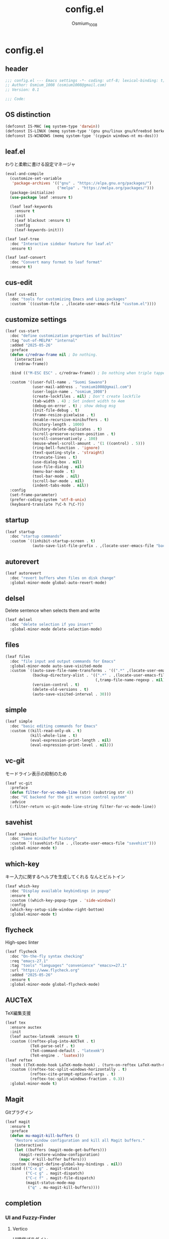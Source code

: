 #+title: config.el
#+AUTHOR: Osmium_1008
#+STARTUP: show2levels

* config.el
** header

#+begin_src emacs-lisp :tangle lisp/config.el
  ;;; config.el --- Emacs settings -*- coding: utf-8; lexical-binding: t; -*-
  ;; Author: Osmium_1008 (osmium1008@gmail.com)
  ;; Version: 0.1

  ;;; Code:
#+end_src

** OS distinction

#+begin_src emacs-lisp :tangle lisp/config.el
  (defconst IS-MAC (eq system-type 'darwin))
  (defconst IS-LINUX (memq system-type '(gnu gnu/linux gnu/kfreebsd berkeley-unix)))
  (defconst IS-WINDOWS (memq system-type '(cygwin windows-nt ms-dos)))
#+end_src

** leaf.el
わりと柔軟に書ける設定マネージャ

#+begin_src emacs-lisp :tangle lisp/config.el
  (eval-and-compile
    (customize-set-variable
     'package-archives '(("gnu" . "https://elpa.gnu.org/packages/")
                         ("melpa" . "https://melpa.org/packages/")))
    (package-initialize)
    (use-package leaf :ensure t)

    (leaf leaf-keywords
      :ensure t
      :init
      (leaf blackout :ensure t)
      :config
      (leaf-keywords-init)))

  (leaf leaf-tree
    :doc "Interactive sidebar feature for leaf.el"
    :ensure t)

  (leaf leaf-convert
    :doc "Convert many format to leaf format"
    :ensure t)
#+end_src

** cus-edit
#+begin_src emacs-lisp :tangle lisp/config.el
  (leaf cus-edit
    :doc "tools for customizing Emacs and Lisp packages"
    :custom `((custom-file . ,(locate-user-emacs-file "custom.el"))))
#+end_src

** customize settings
#+begin_src emacs-lisp :tangle lisp/config.el
  (leaf cus-start
    :doc "define customization properties of builtins"
    :tag "out-of-MELPA" "internal"
    :added "2025-05-26"
    :preface
    (defun c/redraw-frame nil ; Do nothing.
      (interactive)
      (redraw-frame))

    :bind (("M-ESC ESC" . c/redraw-frame)) ; Do nothing when triple tapped ESC.

    :custom '((user-full-name . "Suomi Sawano")
              (user-mail-address . "osmium1008@gmail.com")
              (user-login-name . "osmium_1008")
              (create-lockfiles . nil) ; Don't create lockfile
              (tab-width . 4) ; Set indent width to 4em
              (debug-on-error . t) ; show debug msg
              (init-file-debug . t)
              (frame-resize-pixelwise . t) 
              (enable-recursive-minibuffers . t)
              (history-length . 1000)
              (history-delete-duplicates . t)
              (scroll-preserve-screen-position . t)
              (scroll-conservatively . 100)
              (mouse-wheel-scroll-amount . '(1 ((control) . 5)))
              (ring-bell-function . 'ignore)
              (text-quoting-style . 'straight)
              (truncate-lines . t)
              (use-dialog-box . nil)
              (use-file-dialog . nil)
              (menu-bar-mode . t)
              (tool-bar-mode . nil)
              (scroll-bar-mode . nil)
              (indent-tabs-mode . nil))
    :config
    (set-frame-parameter)
    (prefer-coding-system 'utf-8-unix)
    (keyboard-translate ?\C-h ?\C-?))
#+end_src

** startup
#+begin_src emacs-lisp :tangle lisp/config.el
  (leaf startup
    :doc "startup commands"
    :custom `((inhibit-startup-screen . t)
              (auto-save-list-file-prefix . ,(locate-user-emacs-file "backup/.saves-"))))
#+end_src

** autorevert

#+begin_src emacs-lisp :tangle lisp/config.el
  (leaf autorevert
    :doc "revert buffers when files on disk change"
    :global-minor-mode global-auto-revert-mode)
#+end_src

** delsel
Delete sentence when selects them and write

#+begin_src emacs-lisp :tangle lisp/config.el
  (leaf delsel
    :doc "delete selection if you insert"
    :global-minor-mode delete-selection-mode)
#+end_src

** files

#+begin_src emacs-lisp :tangle lisp/config.el
  (leaf files
    :doc "file input and output commands for Emacs"
    :global-minor-mode auto-save-visited-mode
    :custom `((auto-save-file-name-transforms . '((".*" ,(locate-user-emacs-file "backup/") t)))
              (backup-directory-alist . '((".*" . ,(locate-user-emacs-file "backup"))
                                          (,tramp-file-name-regexp . nil)))
              (version-control . t)
              (delete-old-versions . t)
              (auto-save-visited-interval . 30)))
#+end_src

** simple

#+begin_src emacs-lisp :tangle lisp/config.el
  (leaf simple
    :doc "basic editing commands for Emacs"
    :custom ((kill-read-only-ok . t)
             (kill-whole-line . t)
             (eval-expression-print-length . nil)
             (eval-expression-print-level . nil)))
#+end_src
** vc-git
モードライン表示の抑制のため
#+begin_src emacs-lisp :tangle lisp/config.el
  (leaf vc-git
    :preface
    (defun filter-for-vc-mode-line (str) (substring str 4))
    :doc "VC backend for the git version control system"
    :advice
    (:filter-return vc-git-mode-line-string filter-for-vc-mode-line))
#+end_src
** savehist
#+begin_src emacs-lisp :tangle lisp/config.el
  (leaf savehist
    :doc "Save minibuffer history"
    :custom `((savehist-file . ,(locate-user-emacs-file "savehist")))
    :global-minor-mode t)
#+end_src

** which-key
キー入力に関するヘルプを生成してくれる なんとビルトイン
#+begin_src emacs-lisp :tangle lisp/config.el
  (leaf which-key
    :doc "Display available keybindings in popup"
    :ensure t
    :custom ((which-key-popup-type . 'side-window))
    :config
    (which-key-setup-side-window-right-bottom)
    :global-minor-mode t)
#+end_src

** flycheck
High-spec linter

#+begin_src emacs-lisp :tangle lisp/config.el
  (leaf flycheck
    :doc "On-the-fly syntax checking"
    :req "emacs-27.1"
    :tag "tools" "languages" "convenience" "emacs>=27.1"
    :url "https://www.flycheck.org"
    :added "2025-05-26"
    :ensure t
    :global-minor-mode global-flycheck-mode)
#+end_src
** AUCTeX
TeX編集支援
#+begin_src emacs-lisp :tangle lisp/config.el
  (leaf tex
    :ensure auctex
    :init
    (leaf auctex-latexmk :ensure t)
    :custom ((reftex-plug-into-AUCTeX . t)
             (TeX-parse-self . t)
             (TeX-command-default . "latexmk")
             (TeX-engine . 'luatex)))
  (leaf reftex
    :hook ((TeX-mode-hook LaTeX-mode-hook) . (turn-on-reftex LaTeX-math-mode outline-minor-mode TeX-source-correlate-mode auctex-latexmk-setup TeX-PDF-mode))
    :custom ((reftex-toc-split-windows-horizontally . t)
             (reftex-cite-prompt-optional-args . t)
             (reftex-toc-split-windows-fraction . 0.3))
    :global-minor-mode t)
#+end_src
** Magit
Gitプラグイン
#+begin_src emacs-lisp :tangle lisp/config.el
  (leaf magit
    :ensure t
    :preface
    (defun mu-magit-kill-buffers ()
      "Restore window configuration and kill all Magit buffers."
      (interactive)
      (let ((buffers (magit-mode-get-buffers)))
        (magit-restore-window-configuration)
        (mapc #'kill-buffer buffers)))
    :custom ((magit-define-global-key-bindings . nil))
    :bind (("C-x g" . magit-status)
           ("C-c g" . magit-dispatch)
           ("C-c f" . magit-file-dispatch)
           (magit-status-mode-map
            ("q" . mu-magit-kill-buffers))))
#+end_src
** completion
*** UI and Fuzzy-Finder
**** Vertico
UI提供プラグイン
#+begin_src emacs-lisp :tangle lisp/config.el
  (leaf vertico
    :ensure t
    :custom ((vertico-count . 20)
             (vertico-resize . nil)
             (vertico-cycle . t))
    :global-minor-mode t)
#+end_src
**** consult
補完対象の生成
#+begin_src emacs-lisp :tangle lisp/config.el
  (leaf consult
    :bind (;; search系列
           ("M-s b" . consult-buffer)
           ("M-s M-b" . consult-buffer-other-window)
           ("M-s M-m" . consult-mode-command)
           ("M-s M-g" . consult-git-grep)
           ("M-s l" . consult-line)
           ("M-s M-l" . consult-line-multi)
           ;; jump系列
           ("M-g l" . consult-goto-line)
           ("M-g M-g" . consult-goto-line)
           ("M-g o" . consult-outline)
           ("M-g m" . consult-mark)
           ("M-g i" . consult-imenu)
           ("M-g M-i" . consult-imenu-multi)
           ("M-g e" . consult-compile-error)
           ("M-g f" . consult-flyckeck)
           )
    :ensure t)
#+end_src
**** affe
async fuzzy finderな感じのプラグイン consultのfindとgrepが若干使いづらいっぽいので
#+begin_src emacs-lisp :tangle lisp/config.el
  (leaf affe
    :ensure t
    :preface
    (defun affe-find-document-dir ()
      (interactive)
      (affe-find (expand-file-name "~/Documents")))
    (defun affe-find-dotfiles-dir ()
      (interactive)
      (affe-find (expand-file-name "~/dotfiles")))
    (defun affe-find-home-dir ()
      (interactive)
      (affe-find (expand-file-name "~/")))
    :bind (("M-s g" . affe-grep)
           ("M-s f" . affe-find)
           ("M-s F" . affe-find-document-dir)
           ("M-s M-f" . affe-find-dotfiles-dir)
           ("M-s C-f" . affe-find-home-dir))
    :custom ((affe-highlight-function . 'orderless-highlight-matches)
             (affe-regexp-function . 'orderless-pattern-compiler)
             (affe-find-command . "fd --color=never --full-path")))
#+end_src
**** marginalia
それっぽい補完候補の説明の生成
#+begin_src emacs-lisp :tangle lisp/config.el
  (leaf marginalia :ensure t :global-minor-mode t)
#+end_src
*** inline-complete
**** corfu
補完インターフェースを提供するパッケージ
#+begin_src emacs-lisp :tangle lisp/config.el
  (leaf corfu
    :ensure t
    :custom ((corfu-auto . t)
             (corfu-auto-delay . 0)
             (corfu-popupinfo-delay . 0)
             (corfu-auto-prefix . 3)
             (corfu-cycle . t)
             (corfu-preselect . 'prompt)
             (text-mode-ispell-word-completion . nil))
    :bind (corfu-map
           ("TAB" . corfu-insert)
           ("<tab>" . corfu-insert)
           ("RET" . nil)
           ("<return>" . nil)
           ("M-SPC" . corfu-insert-separator)
           )
    :global-minor-mode global-corfu-mode corfu-popupinfo-mode)

#+end_src
**** cape
補完プラグイン系の構造よく知らないけどたぶんsource設定支援プラグイン
corfuとtempelのintegrationとかやってくれる はず
なんかしらないけどcape-elisp-symbolが上手く動かない...
#+begin_src emacs-lisp :tangle lisp/config.el
  (leaf cape
    :ensure t
    :custom
    ((cape-dabbrev-check-other-buffers . nil))
    :config
    (setopt completion-at-point-functions (list
                                           (cape-capf-noninterruptible
                                            (cape-capf-buster
                                             (cape-capf-properties
                                              (cape-capf-super ;; 補完候補を結合
                                               #'tempel-complete
                                               #'cape-elisp-block
                                               #'cape-file
                                               #'cape-keyword
                                               #'cape-dabbrev
                                               #'cape-abbrev)
                                              :sort t
                                              :exclusive 'no)))))
    (add-hook 'eglot--managed-mode-hook (lambda ()
                                          (setq-local
                                           completion-at-point-functions
                                           (list
                                            (cape-capf-noninterruptible
                                             (cape-capf-buster
                                              (cape-capf-properties
                                               (cape-capf-super ;; 補完候補を結合
                                                #'tempel-complete
                                                #'eglot-completion-at-point
                                                #'cape-keyword
                                                #'cape-dabbrev
                                                #'cape-abbrev)
                                               :sort t
                                               :exclusive 'no)))))))
    )
#+end_src
**** tempel
スニペット提供ソース
#+begin_src emacs-lisp :tangle lisp/config.el
  (leaf tempel :ensure t)
#+end_src
***** tempel-collection
スニペット集
#+begin_src emacs-lisp :tangle lisp/config.el
  (leaf tempel-collection :ensure t :after tempel)  
#+end_src
*** eglot
軽量なLSPクライアント
#+begin_src emacs-lisp :tangle lisp/config.el
  (leaf eglot
    :custom ((eglot-echo-area-use-multiline-p . nil))
    :require t
    :hook (((TeX-mode-hook LaTeX-mode-hook) . eglot-ensure))
    :config
    (delete (assoc '(tex-mode context-mode texinfo-mode bibtex-mode)
                   eglot-server-programs)
            eglot-server-programs)
    (add-to-list 'eglot-server-programs
                 '((latex-mode tex-mode context-mode
                               texinfo-mode bibtex-mode)
                   . ("texlab"))))
#+end_src
**** eglot-booster
パフォーマンスを改善してくれる らしい
#+begin_src emacs-lisp :tangle lisp/config.el
  (leaf eglot-booster
    :when (executable-find "emacs-lsp-booster")
    :after eglot
    :vc ( :url "https://github.com/jdtsmith/eglot-booster")
    :global-minor-mode t)
#+end_src
**** eglot-tempel
#+begin_src emacs-lisp :tangle lisp/config.el
  (leaf eglot-tempel
    :ensure t
    :after eglot tempel
    :global-minor-mode t)
#+end_src
*** matcher
**** orderless
あいまい検索
#+begin_src emacs-lisp :tangle lisp/config.el
  (leaf orderless
    :doc "Completion style for matching regexps in any order"
    :ensure t
    :after corfu
    :custom ((completion-styles . '(orderless basic))
             (completion-category-defaults . nil)
             (completion-category-overrides . '((file (styles partial-completion))))))
#+end_src
**** prescient
賢く並べ替え
#+begin_src emacs-lisp :tangle lisp/config.el
  (leaf prescient
    :ensure t
    :custom ((prescient-aggressive-file-save . t))
    :global-minor-mode prescient-persist-mode)
#+end_src
***** corfu-prescient
corfu向けのprescient matcher
#+begin_src emacs-lisp :tangle lisp/config.el
  (leaf corfu-prescient
    :ensure t
    :after corfu prescient
    :custom ((corfu-prescient-enable-filtering . nil))
    :global-minor-mode t)
#+end_src
***** vertico-prescient
vertico向けの(ry
#+begin_src emacs-lisp :tangle lisp/config.el
  (leaf vertico-prescient
    :ensure t
    :after vertico prescient
    :custom ((vertico-prescient-enable-filtering . nil))
    :global-minor-mode t)
#+end_src
*** Code Action
**** Embark
コードアクション生成器
#+begin_src emacs-lisp :tangle lisp/config.el
  (leaf embark
    :ensure t
    :bind (("s-e" . embark-act)))
  (leaf embark-consult
    :ensure t
    :after embark consult)
#+end_src
** puni
Autoclose parenthesis

#+begin_src emacs-lisp :tangle lisp/config.el
  (leaf puni
    :doc "Parentheses Universalistic"
    :req "emacs-26.1"
    :tag "tools" "lisp" "convenience" "emacs>=26.1"
    :url "https://github.com/AmaiKinono/puni"
    :added "2025-05-26"
    :ensure t
    :global-minor-mode puni-global-mode
    :config
    (leaf elec-pair
      :doc "Automatic parenthesis pairing"
      :global-minor-mode electric-pair-mode))
#+end_src
** vundo
安全なUndo らしい

#+begin_src emacs-lisp :tangle lisp/config.el
  (leaf vundo
    :ensure t
    :bind (("C-x u" . vundo)
           ("C-/" . undo-only)
           ("C-?" . undo-redo))
    :custom (vundo-window-max-height . 10))
#+end_src
** appearances
*** font

#+begin_src emacs-lisp :tangle lisp/config.el
  (leaf font
    :added "2025-05-26"
    :config
    (leaf nerd-icons :ensure t)
    (let* ((family "UDEV Gothic NFLG")
           (fontspec (font-spec :family family :weight 'normal)))
      (set-face-attribute 'default nil :family family :height 130)
      (set-fontset-font nil 'ascii fontspec nil 'append)
      (set-fontset-font nil 'japanese-jisx0208 fontspec nil 'append)))
#+end_src
*** nerdfont
はい
#+begin_src emacs-lisp :tangle lisp/config.el
  (leaf nerd-icons
    :ensure t
    :custom ((nerd-icons-font-family . "UDEV Gothic NFLG")))
#+end_src
**** nerd-icons-corfu
corfuに対してiconを表示してあげる
#+begin_src emacs-lisp :tangle lisp/config.el
  (leaf nerd-icons-corfu
    :ensure t
    :after nerd-icons corfu
    :config
    (add-to-list 'corfu-margin-formatters #'nerd-icons-corfu-formatter))
#+end_src
*** full-screen

#+begin_src emacs-lisp :tangle lisp/config.el
  (add-hook 'window-setup-hook
            (lambda ()
              (set-frame-parameter nil 'fullscreen 'maximized)))
#+end_src

*** color-theme

#+begin_src emacs-lisp :tangle lisp/config.el
  (leaf ef-themes
    :doc "customizable theme set"
    :ensure t
    :config
    (ef-themes-select 'ef-frost)
    (ef-themes-with-colors
      (custom-set-faces
       `(vc-edited-state ((t :foreground ,blue-cooler :inherit bold))))))
#+end_src

*** Moody

#+begin_src emacs-lisp :tangle lisp/config.el
  (leaf moody
    :doc "Tabs and ribbons for the mode line"
    :req "emacs-26.1" "compat-30.0.1.0"
    :tag "faces" "emacs>=26.1"
    :url "https://github.com/tarsius/moody"
    :added "2025-05-26"
    :ensure t
    :config
    (moody-replace-mode-line-front-space)
    (moody-replace-mode-line-buffer-identification)
    (moody-replace-vc-mode))
#+End_src

*** Minions

#+begin_src emacs-lisp :tangle lisp/config.el
  (leaf minions
    :doc "simplify minor mode display"
    :ensure t
    :global-minor-mode minions-mode)
#+end_src
*** mlscroll
モードラインにスクロールバーを表示してくれる モードラインがなんとなく寂しいので入れるだけ入れておく
#+begin_src emacs-lisp :tangle lisp/config.el
  (leaf mlscroll
    :ensure t
    :custom ((mlscroll-width-chars . 12))
    :global-minor-mode mlscroll-mode)
#+end_src
*** hl-line
Highlighting current line.

#+begin_src emacs-lisp :tangle lisp/config.el
  (leaf hl-line
    :doc "highlight current line"
    :global-minor-mode global-hl-line-mode)
#+end_src
*** posframe
補完フレームっぽいものを表示してくれる ddskk用に...

#+begin_src emacs-lisp :tangle lisp/config.el
  (leaf posframe :ensure t)
#+end_src
*** paren
Highlighting parenthesis.

#+begin_src emacs-lisp :tangle lisp/config.el
  (leaf paren
    :doc "highlight matching paren"
    :global-minor-mode show-paren-mode)
#+end_src
*** diff-hl
Gitとかの更新情報を持ってきて表示してくれる
#+begin_src emacs-lisp :tangle lisp/config.el
  (leaf diff-hl
    :ensure t
    :global-minor-mode global-diff-hl-mode diff-hl-flydiff-mode diff-hl-show-hunk-mouse-mode)
#+end_src
** org-mode
*** org
#+begin_src emacs-lisp :tangle lisp/config.el
  (leaf org
    :custom ((org-startup-indented . t)
             (org-indent-indentation-per-level . 4)
             (org-use-speed-commands . t)
             (org-startup-folded 'content)))
#+end_src

*** org-modern

#+begin_src emacs-lisp :tangle lisp/config.el
  (leaf org-modern
    :ensure t
    :custom ((org-modern-star . "Replace"))
    :global-minor-mode global-org-modern-mode)

  (leaf org-modern-indent
    :vc (:url "https://github.com/jdtsmith/org-modern-indent.git")
    :config
    (add-hook 'org-mode-hook #'org-modern-indent-mode 90))
#+end_src

** SKK
*** ddskk
こうしておけばひとまず普通に日本語が打てるようにはなる。
とりあえず標準のAZIKも有効化しておいた それなりには使える
なぜかconfigが発火していない気がするが... Afterも怪しいしどうなってるのやら...
customはskkeletonとかと同じ感じで打てるようにしてみている (本当に?)
#+begin_src emacs-lisp :tangle lisp/config.el
  (leaf ddskk
    :commands (skk-make-indicator-alist
               skk-mode-exit)
    :vc (:url "https://github.com/skk-dev/ddskk")
    :bind (("C-x C-j" . skk-mode)
           ("C-x j" . skk-mode)
           ("C-\\" . skk-mode))
    :init (defvar dired-bind-jump nil)
    :custom `((skk-server-host . "localhost")
              (skk-server-portnum . 1178)
              (skk-init-file . "")
              (skk-byte-compile-init-file . nil)
              (skk-latin-mode-string . "_@")
              (skk-hiragana-mode-string . "あ")
              (skk-katakana-mode-string . "ア")
              (skk-jisx0208-latin-mode-string . "Ａ")
              (skk-abbrev-mode-string . "aA")
              (default-input-method . "japanese-skk")
              (skk-preload . t)
              ;;(skk-show-mode-show . t) わりと不調の原因になっているので...
              ;;(skk-show-mode-style . 'tooltip) なにやら上手く動作しない
              (skk-henkan-strict-okuri-precedence . t)
              (skk-egg-like-newline . t)
              (skk-delete-implies-kakutei . nil)
              (skk-delete-okuri-when-quit . t)
              (skk-indicator-prefix . "SKK:[")
              (skk-indicator-suffix-func . #'(lambda (mode) "]:"))
              (skk-user-directory . ,(locate-user-emacs-file ".ddskk"))
              ;;(skk-use-azik . t)
              (skk-use-color-cursor . nil)
              (skk-indicator-use-cursor-color . nil)
              ;;(skk-auto-insert-paren . t) 手動入力がバグるので無効化
              (skk-isearch-mode-enable . nil)
              (skk-jisyo-code . 'utf-8-unix)
              (skk-azik-keyboard-type . 'us101)))
#+end_src

*** ddskk-posframe
posframeに変換候補を入れてくれるやつ after ddskkをすると上手く動かない なぜ?
#+begin_src emacs-lisp :tangle lisp/config.el
  (leaf ddskk-posframe
    :vc (:url "https://github.com/conao3/ddskk-posframe.el")
    :hook after-enable-theme-hook
    :custom ((ddskk-posframe-border-width . 2))
    :config
    (ef-themes-with-colors
      (custom-set-faces
       `(ddskk-posframe ((t :foreground ,fg-dim :background ,bg-dim)))
       `(ddskk-posframe-border ((t :background ,bg-alt)))))
    :global-minor-mode ddskk-posframe-mode)
#+end_src
*** custom-azik
AZIKをなんかいい感じに設定するための自作スクリプト 割と変な実装してる ちゃんとカタカナとかも変換できるので上出来
「っ」や「ん」なんかもしっかり送ってくれる
#+begin_src emacs-lisp :tangle lisp/config.el
  (leaf custom-azik
    :require t
    :hook skk-load-hook)
#+end_src
** footer

#+begin_src emacs-lisp :tangle lisp/config.el
  (provide 'config)
  ;;; config.el ends here
#+end_src
